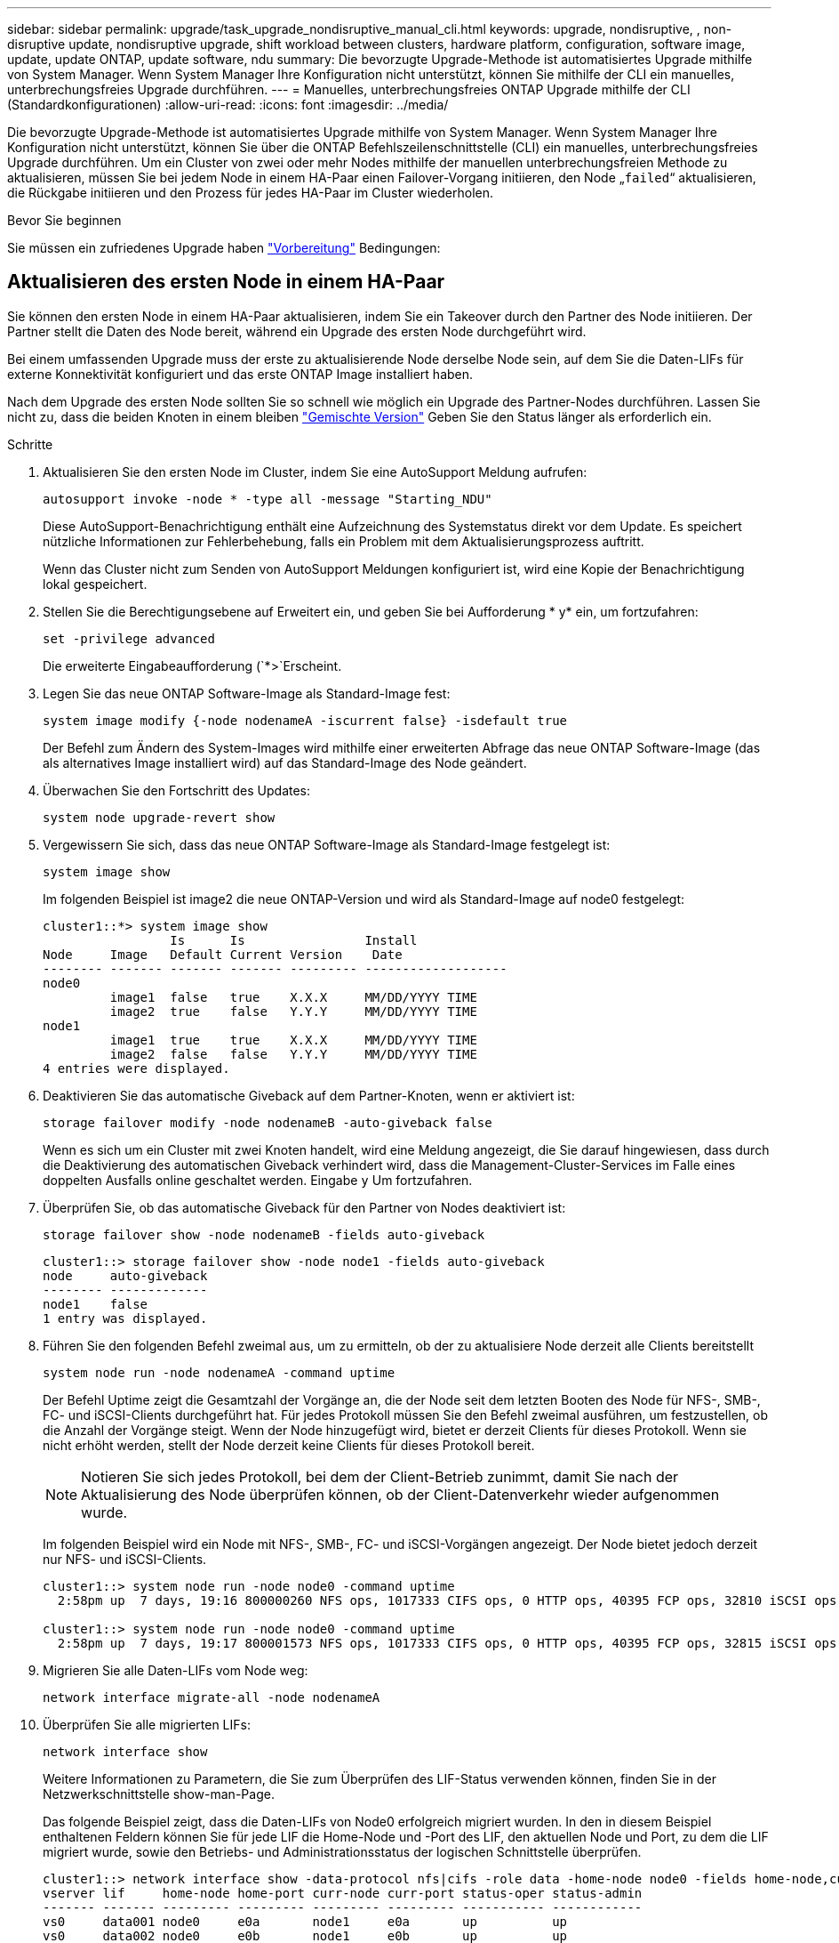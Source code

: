 ---
sidebar: sidebar 
permalink: upgrade/task_upgrade_nondisruptive_manual_cli.html 
keywords: upgrade, nondisruptive, , non-disruptive update, nondisruptive upgrade, shift workload between clusters, hardware platform, configuration, software image, update, update ONTAP, update software, ndu 
summary: Die bevorzugte Upgrade-Methode ist automatisiertes Upgrade mithilfe von System Manager.  Wenn System Manager Ihre Konfiguration nicht unterstützt, können Sie mithilfe der CLI ein manuelles, unterbrechungsfreies Upgrade durchführen. 
---
= Manuelles, unterbrechungsfreies ONTAP Upgrade mithilfe der CLI (Standardkonfigurationen)
:allow-uri-read: 
:icons: font
:imagesdir: ../media/


[role="lead"]
Die bevorzugte Upgrade-Methode ist automatisiertes Upgrade mithilfe von System Manager.  Wenn System Manager Ihre Konfiguration nicht unterstützt, können Sie über die ONTAP Befehlszeilenschnittstelle (CLI) ein manuelles, unterbrechungsfreies Upgrade durchführen.  Um ein Cluster von zwei oder mehr Nodes mithilfe der manuellen unterbrechungsfreien Methode zu aktualisieren, müssen Sie bei jedem Node in einem HA-Paar einen Failover-Vorgang initiieren, den Node „`failed`“ aktualisieren, die Rückgabe initiieren und den Prozess für jedes HA-Paar im Cluster wiederholen.

.Bevor Sie beginnen
Sie müssen ein zufriedenes Upgrade haben link:prepare.html["Vorbereitung"] Bedingungen:



== Aktualisieren des ersten Node in einem HA-Paar

Sie können den ersten Node in einem HA-Paar aktualisieren, indem Sie ein Takeover durch den Partner des Node initiieren. Der Partner stellt die Daten des Node bereit, während ein Upgrade des ersten Node durchgeführt wird.

Bei einem umfassenden Upgrade muss der erste zu aktualisierende Node derselbe Node sein, auf dem Sie die Daten-LIFs für externe Konnektivität konfiguriert und das erste ONTAP Image installiert haben.

Nach dem Upgrade des ersten Node sollten Sie so schnell wie möglich ein Upgrade des Partner-Nodes durchführen. Lassen Sie nicht zu, dass die beiden Knoten in einem bleiben link:concept_mixed_version_requirements.html["Gemischte Version"] Geben Sie den Status länger als erforderlich ein.

.Schritte
. Aktualisieren Sie den ersten Node im Cluster, indem Sie eine AutoSupport Meldung aufrufen:
+
[source, cli]
----
autosupport invoke -node * -type all -message "Starting_NDU"
----
+
Diese AutoSupport-Benachrichtigung enthält eine Aufzeichnung des Systemstatus direkt vor dem Update. Es speichert nützliche Informationen zur Fehlerbehebung, falls ein Problem mit dem Aktualisierungsprozess auftritt.

+
Wenn das Cluster nicht zum Senden von AutoSupport Meldungen konfiguriert ist, wird eine Kopie der Benachrichtigung lokal gespeichert.

. Stellen Sie die Berechtigungsebene auf Erweitert ein, und geben Sie bei Aufforderung * y* ein, um fortzufahren:
+
[source, cli]
----
set -privilege advanced
----
+
Die erweiterte Eingabeaufforderung (`*>`Erscheint.

. Legen Sie das neue ONTAP Software-Image als Standard-Image fest:
+
[source, cli]
----
system image modify {-node nodenameA -iscurrent false} -isdefault true
----
+
Der Befehl zum Ändern des System-Images wird mithilfe einer erweiterten Abfrage das neue ONTAP Software-Image (das als alternatives Image installiert wird) auf das Standard-Image des Node geändert.

. Überwachen Sie den Fortschritt des Updates:
+
[source, cli]
----
system node upgrade-revert show
----
. Vergewissern Sie sich, dass das neue ONTAP Software-Image als Standard-Image festgelegt ist:
+
[source, cli]
----
system image show
----
+
Im folgenden Beispiel ist image2 die neue ONTAP-Version und wird als Standard-Image auf node0 festgelegt:

+
[listing]
----
cluster1::*> system image show
                 Is      Is                Install
Node     Image   Default Current Version    Date
-------- ------- ------- ------- --------- -------------------
node0
         image1  false   true    X.X.X     MM/DD/YYYY TIME
         image2  true    false   Y.Y.Y     MM/DD/YYYY TIME
node1
         image1  true    true    X.X.X     MM/DD/YYYY TIME
         image2  false   false   Y.Y.Y     MM/DD/YYYY TIME
4 entries were displayed.
----
. Deaktivieren Sie das automatische Giveback auf dem Partner-Knoten, wenn er aktiviert ist:
+
[source, cli]
----
storage failover modify -node nodenameB -auto-giveback false
----
+
Wenn es sich um ein Cluster mit zwei Knoten handelt, wird eine Meldung angezeigt, die Sie darauf hingewiesen, dass durch die Deaktivierung des automatischen Giveback verhindert wird, dass die Management-Cluster-Services im Falle eines doppelten Ausfalls online geschaltet werden. Eingabe `y` Um fortzufahren.

. Überprüfen Sie, ob das automatische Giveback für den Partner von Nodes deaktiviert ist:
+
[source, cli]
----
storage failover show -node nodenameB -fields auto-giveback
----
+
[listing]
----
cluster1::> storage failover show -node node1 -fields auto-giveback
node     auto-giveback
-------- -------------
node1    false
1 entry was displayed.
----
. Führen Sie den folgenden Befehl zweimal aus, um zu ermitteln, ob der zu aktualisiere Node derzeit alle Clients bereitstellt
+
[source, cli]
----
system node run -node nodenameA -command uptime
----
+
Der Befehl Uptime zeigt die Gesamtzahl der Vorgänge an, die der Node seit dem letzten Booten des Node für NFS-, SMB-, FC- und iSCSI-Clients durchgeführt hat. Für jedes Protokoll müssen Sie den Befehl zweimal ausführen, um festzustellen, ob die Anzahl der Vorgänge steigt. Wenn der Node hinzugefügt wird, bietet er derzeit Clients für dieses Protokoll. Wenn sie nicht erhöht werden, stellt der Node derzeit keine Clients für dieses Protokoll bereit.

+

NOTE: Notieren Sie sich jedes Protokoll, bei dem der Client-Betrieb zunimmt, damit Sie nach der Aktualisierung des Node überprüfen können, ob der Client-Datenverkehr wieder aufgenommen wurde.

+
Im folgenden Beispiel wird ein Node mit NFS-, SMB-, FC- und iSCSI-Vorgängen angezeigt. Der Node bietet jedoch derzeit nur NFS- und iSCSI-Clients.

+
[listing]
----
cluster1::> system node run -node node0 -command uptime
  2:58pm up  7 days, 19:16 800000260 NFS ops, 1017333 CIFS ops, 0 HTTP ops, 40395 FCP ops, 32810 iSCSI ops

cluster1::> system node run -node node0 -command uptime
  2:58pm up  7 days, 19:17 800001573 NFS ops, 1017333 CIFS ops, 0 HTTP ops, 40395 FCP ops, 32815 iSCSI ops
----
. Migrieren Sie alle Daten-LIFs vom Node weg:
+
[source, cli]
----
network interface migrate-all -node nodenameA
----
. Überprüfen Sie alle migrierten LIFs:
+
[source, cli]
----
network interface show
----
+
Weitere Informationen zu Parametern, die Sie zum Überprüfen des LIF-Status verwenden können, finden Sie in der Netzwerkschnittstelle show-man-Page.

+
Das folgende Beispiel zeigt, dass die Daten-LIFs von Node0 erfolgreich migriert wurden. In den in diesem Beispiel enthaltenen Feldern können Sie für jede LIF die Home-Node und -Port des LIF, den aktuellen Node und Port, zu dem die LIF migriert wurde, sowie den Betriebs- und Administrationsstatus der logischen Schnittstelle überprüfen.

+
[listing]
----
cluster1::> network interface show -data-protocol nfs|cifs -role data -home-node node0 -fields home-node,curr-node,curr-port,home-port,status-admin,status-oper
vserver lif     home-node home-port curr-node curr-port status-oper status-admin
------- ------- --------- --------- --------- --------- ----------- ------------
vs0     data001 node0     e0a       node1     e0a       up          up
vs0     data002 node0     e0b       node1     e0b       up          up
vs0     data003 node0     e0b       node1     e0b       up          up
vs0     data004 node0     e0a       node1     e0a       up          up
4 entries were displayed.
----
. Übernahme initiieren:
+
[source, cli]
----
storage failover takeover -ofnode nodenameA
----
+
Geben Sie nicht den Parameter -Option sofortige an, da für den Node, der übernommen wird, um auf das neue Software-Image zu booten, eine normale Übernahme erforderlich ist. Wenn Sie die LIFs nicht manuell vom Node weg migrieren haben, werden sie automatisch zum HA-Partner des Node migriert, um sicherzustellen, dass keine Service-Unterbrechungen auftreten.

+
Der erste Node bootet bis zum Status „Warten auf Giveback“.

+

NOTE: Wenn AutoSupport aktiviert ist, wird eine AutoSupport Meldung gesendet, die angibt, dass der Node nicht über das Cluster-Quorum verfügt. Sie können diese Benachrichtigung ignorieren und mit der Aktualisierung fortfahren.

. Vergewissern Sie sich, dass die Übernahme erfolgreich ist:
+
[source, cli]
----
storage failover show
----
+
Möglicherweise werden Fehlermeldungen bezüglich Versionsfehler und Problemen im Postfachformat angezeigt. Dieses Verhalten wird erwartet und stellt in einem größeren unterbrechungsfreien Upgrade einen temporären Zustand dar und ist nicht schädlich.

+
Das folgende Beispiel zeigt, dass die Übernahme erfolgreich war. Node node0 wartet auf Giveback-Status, und sein Partner befindet sich im Übernahmemodus.

+
[listing]
----
cluster1::> storage failover show
                              Takeover
Node           Partner        Possible State Description
-------------- -------------- -------- -------------------------------------
node0          node1          -        Waiting for giveback (HA mailboxes)
node1          node0          false    In takeover
2 entries were displayed.
----
. Warten Sie mindestens acht Minuten, bis die folgenden Bedingungen erfüllt sind:
+
** Das Client-Multipathing (falls bereitgestellt) wird stabilisiert.
** Clients werden nach der Pause bei einem I/O-Vorgang während der Übernahme wiederhergestellt.
+
Die Recovery-Zeit ist Client-spezifisch und kann je nach Eigenschaften der Client-Applikationen länger als acht Minuten dauern.



. Rückgabe der Aggregate an den ersten Node:
+
[source, cli]
----
storage failover giveback -ofnode nodenameA
----
+
Das Giveback gibt zuerst das Root-Aggregat an den Partner-Node zurück und liefert anschließend, nachdem der Knoten vollständig gebootet wurde, die nicht-Root-Aggregate und alle LIFs zurück, die auf die automatische Wiederherstellung festgelegt wurden. Der neu gestartete Node beginnt, Clients von jedem Aggregat Daten bereitzustellen, sobald das Aggregat zurückgegeben wird.

. Überprüfen Sie, ob alle Aggregate zurückgegeben wurden:
+
[source, cli]
----
storage failover show-giveback
----
+
Wenn das Feld „GiveBack Status“ angibt, dass keine Aggregate zurückgegeben werden müssen, wurden alle Aggregate zurückgegeben. Wenn ein Giveback vetoed ist, zeigt der Befehl den Status des Giveback an und welches Subsystem das Giveback vetoed hat.

. Wenn keine Aggregate zurückgegeben wurden, führen Sie die folgenden Schritte aus:
+
.. Überprüfen Sie die Veto-Problemumgehung, um festzustellen, ob Sie die Bedingung „`vebis`“ beheben oder das Veto außer Kraft setzen möchten.
.. Falls erforderlich, beheben Sie die in der Fehlermeldung beschriebene Bedingung „`veto`“, um sicherzustellen, dass alle identifizierten Operationen ordnungsgemäß beendet werden.
.. Führen Sie den Befehl für die Rückgabe des Storage-Failovers erneut aus.
+
Wenn Sie sich entschieden haben, die Bedingung „`vebis`“ zu überschreiben, setzen Sie den Parameter -override-Vetoes auf „true“.



. Warten Sie mindestens acht Minuten, bis die folgenden Bedingungen erfüllt sind:
+
** Das Client-Multipathing (falls bereitgestellt) wird stabilisiert.
** Clients werden im Rahmen eines I/O-Vorgangs während der Rückgabe aus der Pause wiederhergestellt.
+
Die Recovery-Zeit ist Client-spezifisch und kann je nach Eigenschaften der Client-Applikationen länger als acht Minuten dauern.



. Vergewissern Sie sich, dass das Update für den Node erfolgreich abgeschlossen wurde:
+
.. Gehen Sie zur erweiterten Berechtigungsebene :
+
[source, cli]
----
set -privilege advanced
----
.. Vergewissern Sie sich, dass der Aktualisierungsstatus für den Node abgeschlossen ist:
+
[source, cli]
----
system node upgrade-revert show -node nodenameA
----
+
Der Status sollte als „vollständig“ aufgeführt sein.

+
Wenn der Status nicht abgeschlossen ist, wenden Sie sich an den technischen Support.

.. Zurück zur Administratorberechtigungsebene:
+
[source, cli]
----
set -privilege admin
----


. Vergewissern Sie sich, dass die Ports des Node aktiv sind:
+
[source, cli]
----
network port show -node nodenameA
----
+
Sie müssen diesen Befehl auf einem Node ausführen, der auf die höhere Version von ONTAP 9 aktualisiert wird.

+
Im folgenden Beispiel werden alle Ports des Node aktiv sein:

+
[listing]
----
cluster1::> network port show -node node0
                                                             Speed (Mbps)
Node   Port      IPspace      Broadcast Domain Link   MTU    Admin/Oper
------ --------- ------------ ---------------- ----- ------- ------------
node0
       e0M       Default      -                up       1500  auto/100
       e0a       Default      -                up       1500  auto/1000
       e0b       Default      -                up       1500  auto/1000
       e1a       Cluster      Cluster          up       9000  auto/10000
       e1b       Cluster      Cluster          up       9000  auto/10000
5 entries were displayed.
----
. Zurücksetzen der LIFs zurück auf den Node:
+
[source, cli]
----
network interface revert *
----
+
Dieser Befehl gibt die LIFs zurück, die vom Node migriert wurden.

+
[listing]
----
cluster1::> network interface revert *
8 entries were acted on.
----
. Vergewissern Sie sich, dass die Daten-LIFs des Node erfolgreich wieder auf den Node zurückgesetzt wurden und dass sie den folgenden Zustand aufweisen:
+
[source, cli]
----
network interface show
----
+
Im folgenden Beispiel wird gezeigt, dass alle von dem Node gehosteten Daten-LIFs erfolgreich wieder auf den Node zurückgesetzt wurden und dass ihr Betriebsstatus aktiv ist:

+
[listing]
----
cluster1::> network interface show
            Logical    Status     Network            Current       Current Is
Vserver     Interface  Admin/Oper Address/Mask       Node          Port    Home
----------- ---------- ---------- ------------------ ------------- ------- ----
vs0
            data001      up/up    192.0.2.120/24     node0         e0a     true
            data002      up/up    192.0.2.121/24     node0         e0b     true
            data003      up/up    192.0.2.122/24     node0         e0b     true
            data004      up/up    192.0.2.123/24     node0         e0a     true
4 entries were displayed.
----
. Wenn Sie zuvor festgestellt haben, dass dieser Node Clients bereitstellt, überprüfen Sie, ob der Node für jedes Protokoll, das er zuvor bereitstellt, Service bereitstellt:
+
[source, cli]
----
system node run -node nodenameA -command uptime
----
+
Während der Aktualisierung wird die Funktion auf Null zurückgesetzt.

+
Das folgende Beispiel zeigt, dass der aktualisierte Node seine NFS- und iSCSI-Clients wieder bedient:

+
[listing]
----
cluster1::> system node run -node node0 -command uptime
  3:15pm up  0 days, 0:16 129 NFS ops, 0 CIFS ops, 0 HTTP ops, 0 FCP ops, 2 iSCSI ops
----
. Automatisches Giveback auf dem Partner-Knoten wieder aktivieren, wenn er zuvor deaktiviert war:
+
[source, cli]
----
storage failover modify -node nodenameB -auto-giveback true
----


Sie sollten fortfahren, so schnell wie möglich den HA-Partner des Node zu aktualisieren. Wenn Sie den Aktualisierungsprozess aus irgendeinem Grund unterbrechen müssen, sollten beide Nodes im HA-Paar auf derselben ONTAP-Version ausgeführt werden.



== Aktualisieren des Partner-Node in einem HA-Paar

Nach der Aktualisierung des ersten Node in einem HA-Paar aktualisieren Sie seinen Partner, indem Sie ein Takeover darauf initiieren. Der erste Node stellt die Daten des Partners bereit, während ein Upgrade des Partner-Node durchgeführt wird.

. Stellen Sie die Berechtigungsebene auf Erweitert ein, und geben Sie bei Aufforderung * y* ein, um fortzufahren:
+
[source, cli]
----
set -privilege advanced
----
+
Die erweiterte Eingabeaufforderung (`*>`Erscheint.

. Legen Sie das neue ONTAP Software-Image als Standard-Image fest:
+
[source, cli]
----
system image modify {-node nodenameB -iscurrent false} -isdefault true
----
+
Der Befehl zum Ändern des System-Images wird mithilfe einer erweiterten Abfrage das neue ONTAP Software-Image (das als alternatives Image installiert wird) als Standard-Image des Node geändert.

. Überwachen Sie den Fortschritt des Updates:
+
[source, cli]
----
system node upgrade-revert show
----
. Vergewissern Sie sich, dass das neue ONTAP Software-Image als Standard-Image festgelegt ist:
+
[source, cli]
----
system image show
----
+
Im folgenden Beispiel: `image2` Ist die neue Version von ONTAP und wird als Standard-Image auf dem Node festgelegt:

+
[listing]
----
cluster1::*> system image show
                 Is      Is                Install
Node     Image   Default Current Version    Date
-------- ------- ------- ------- --------- -------------------
node0
         image1  false   false   X.X.X     MM/DD/YYYY TIME
         image2  true    true    Y.Y.Y     MM/DD/YYYY TIME
node1
         image1  false   true    X.X.X     MM/DD/YYYY TIME
         image2  true    false   Y.Y.Y     MM/DD/YYYY TIME
4 entries were displayed.
----
. Deaktivieren Sie das automatische Giveback auf dem Partner-Knoten, wenn er aktiviert ist:
+
[source, cli]
----
storage failover modify -node nodenameA -auto-giveback false
----
+
Wenn es sich um ein Cluster mit zwei Knoten handelt, wird eine Meldung angezeigt, die Sie darauf hingewiesen, dass durch die Deaktivierung des automatischen Giveback verhindert wird, dass die Management-Cluster-Services im Falle eines doppelten Ausfalls online geschaltet werden. Eingabe `y` Um fortzufahren.

. Überprüfen Sie, ob das automatische Giveback für den Partner-Knoten deaktiviert ist:
+
[source, cli]
----
storage failover show -node nodenameA -fields auto-giveback
----
+
[listing]
----
cluster1::> storage failover show -node node0 -fields auto-giveback
node     auto-giveback
-------- -------------
node0    false
1 entry was displayed.
----
. Führen Sie zweimal den folgenden Befehl aus, um zu ermitteln, ob der zu aktualisiere Node derzeit alle Clients bereitstellt:
+
[source, cli]
----
system node run -node nodenameB -command uptime
----
+
Der Befehl Uptime zeigt die Gesamtzahl der Vorgänge an, die der Node seit dem letzten Booten des Node für NFS-, SMB-, FC- und iSCSI-Clients durchgeführt hat. Für jedes Protokoll müssen Sie den Befehl zweimal ausführen, um festzustellen, ob die Anzahl der Vorgänge steigt. Wenn der Node hinzugefügt wird, bietet er derzeit Clients für dieses Protokoll. Wenn sie nicht erhöht werden, stellt der Node derzeit keine Clients für dieses Protokoll bereit.

+

NOTE: Notieren Sie sich jedes Protokoll, bei dem der Client-Betrieb zunimmt, damit Sie nach der Aktualisierung des Node überprüfen können, ob der Client-Datenverkehr wieder aufgenommen wurde.

+
Im folgenden Beispiel wird ein Node mit NFS-, SMB-, FC- und iSCSI-Vorgängen angezeigt. Der Node bietet jedoch derzeit nur NFS- und iSCSI-Clients.

+
[listing]
----
cluster1::> system node run -node node1 -command uptime
  2:58pm up  7 days, 19:16 800000260 NFS ops, 1017333 CIFS ops, 0 HTTP ops, 40395 FCP ops, 32810 iSCSI ops

cluster1::> system node run -node node1 -command uptime
  2:58pm up  7 days, 19:17 800001573 NFS ops, 1017333 CIFS ops, 0 HTTP ops, 40395 FCP ops, 32815 iSCSI ops
----
. Migrieren Sie alle Daten-LIFs vom Node weg:
+
[source, cli]
----
network interface migrate-all -node nodenameB
----
. Überprüfen Sie den Status aller zu migrierenden LIFs:
+
[source, cli]
----
network interface show
----
+
Weitere Informationen zu Parametern, die Sie zum Überprüfen des LIF-Status verwenden können, finden Sie in der Netzwerkschnittstelle show-man-Page.

+
Das folgende Beispiel zeigt, dass die Daten-LIFs von Node1 erfolgreich migriert wurden. In den in diesem Beispiel enthaltenen Feldern können Sie für jede LIF die Home-Node und -Port des LIF, den aktuellen Node und Port, zu dem die LIF migriert wurde, sowie den Betriebs- und Administrationsstatus der logischen Schnittstelle überprüfen.

+
[listing]
----
cluster1::> network interface show -data-protocol nfs|cifs -role data -home-node node1 -fields home-node,curr-node,curr-port,home-port,status-admin,status-oper
vserver lif     home-node home-port curr-node curr-port status-oper status-admin
------- ------- --------- --------- --------- --------- ----------- ------------
vs0     data001 node1     e0a       node0     e0a       up          up
vs0     data002 node1     e0b       node0     e0b       up          up
vs0     data003 node1     e0b       node0     e0b       up          up
vs0     data004 node1     e0a       node0     e0a       up          up
4 entries were displayed.
----
. Übernahme initiieren:
+
[source, cli]
----
storage failover takeover -ofnode nodenameB -option allow-version-mismatch
----
+
Geben Sie nicht den Parameter -Option sofortige an, da für den Node, der übernommen wird, um auf das neue Software-Image zu booten, eine normale Übernahme erforderlich ist. Wenn Sie die LIFs nicht manuell vom Node weg migriert haben, werden sie automatisch zum HA-Partner des Node migriert, damit keine Service-Unterbrechungen auftreten.

+
Eine Warnung wird angezeigt.  Eingabe ist erforderlich `y` Um fortzufahren.

+
Der Knoten, der über wird gestartet bis zum Status „Warten auf Giveback“.

+

NOTE: Wenn AutoSupport aktiviert ist, wird eine AutoSupport Meldung gesendet, die angibt, dass der Node nicht über das Cluster-Quorum verfügt. Sie können diese Benachrichtigung ignorieren und mit der Aktualisierung fortfahren.

. Vergewissern Sie sich, dass die Übernahme erfolgreich war:
+
[source, cli]
----
storage failover show
----
+
Das folgende Beispiel zeigt, dass die Übernahme erfolgreich war. Node Node1 befindet sich im Status „Warten auf Giveback“, und sein Partner befindet sich im Übernahmemodus.

+
[listing]
----
cluster1::> storage failover show
                              Takeover
Node           Partner        Possible State Description
-------------- -------------- -------- -------------------------------------
node0          node1          -        In takeover
node1          node0          false    Waiting for giveback (HA mailboxes)
2 entries were displayed.
----
. Warten Sie mindestens acht Minuten, bis die folgenden Bedingungen erfüllt sind:
+
+
** Das Client-Multipathing (falls bereitgestellt) wird stabilisiert.
** Clients werden nach der Pause des I/O, die während der Übernahme stattfindet, wiederhergestellt.
+
Die Recovery-Zeit ist Client-spezifisch und kann je nach Eigenschaften der Client-Applikationen länger als acht Minuten dauern.



. Rückgabe der Aggregate an den Partner-Node:
+
[source, cli]
----
storage failover giveback -ofnode nodenameB
----
+
Der Giveback-Vorgang gibt zuerst das Root-Aggregat an den Partner-Node zurück und liefert dann, nachdem der Knoten vollständig gebootet wurde, die nicht-Root-Aggregate und alle LIFs zurück, die auf die automatische Wiederherstellung festgelegt wurden. Der neu gestartete Node beginnt, Clients von jedem Aggregat Daten bereitzustellen, sobald das Aggregat zurückgegeben wird.

. Überprüfen Sie, ob alle Aggregate zurückgegeben werden:
+
[source, cli]
----
storage failover show-giveback
----
+
Wenn das Feld „GiveBack Status“ angibt, dass keine Aggregate zurückgegeben werden müssen, werden alle Aggregate zurückgegeben. Wenn ein Giveback vetoed ist, zeigt der Befehl den Status der Rückgabe an und welches Subsystem den Giveback-Vorgang gebietet hat.

. Wenn keine Aggregate zurückgegeben werden, führen Sie die folgenden Schritte aus:
+
.. Überprüfen Sie die Veto-Problemumgehung, um festzustellen, ob Sie die Bedingung „`vebis`“ beheben oder das Veto außer Kraft setzen möchten.
.. Falls erforderlich, beheben Sie die in der Fehlermeldung beschriebene Bedingung „`veto`“, um sicherzustellen, dass alle identifizierten Operationen ordnungsgemäß beendet werden.
.. Führen Sie den Befehl für die Rückgabe des Storage-Failovers erneut aus.
+
Wenn Sie sich entschieden haben, die Bedingung „`vebis`“ zu überschreiben, setzen Sie den Parameter -override-Vetoes auf „true“.



. Warten Sie mindestens acht Minuten, bis die folgenden Bedingungen erfüllt sind:
+
** Das Client-Multipathing (falls bereitgestellt) wird stabilisiert.
** Clients werden im Rahmen eines I/O-Vorgangs während der Rückgabe aus der Pause wiederhergestellt.
+
Die Recovery-Zeit ist Client-spezifisch und kann je nach Eigenschaften der Client-Applikationen länger als acht Minuten dauern.



. Vergewissern Sie sich, dass das Update für den Node erfolgreich abgeschlossen wurde:
+
.. Gehen Sie zur erweiterten Berechtigungsebene :
+
[source, cli]
----
set -privilege advanced
----
.. Vergewissern Sie sich, dass der Aktualisierungsstatus für den Node abgeschlossen ist:
+
[source, cli]
----
system node upgrade-revert show -node nodenameB
----
+
Der Status sollte als „vollständig“ aufgeführt sein.

+
Wenn der Status nicht vollständig lautet, führen Sie den Befehl vom Node aus `system node upgrade-revert upgrade` . Wenn das Update mit dem Befehl nicht abgeschlossen wird, wenden Sie sich an den technischen Support.

.. Zurück zur Administratorberechtigungsebene:
+
[source, cli]
----
set -privilege admin
----


. Vergewissern Sie sich, dass die Ports des Node aktiv sind:
+
[source, cli]
----
network port show -node nodenameB
----
+
Sie müssen diesen Befehl auf einem Node ausführen, der auf ONTAP 9.4 aktualisiert wurde.

+
Im folgenden Beispiel werden alle Daten-Ports des Node aktiv sein:

+
[listing]
----
cluster1::> network port show -node node1
                                                             Speed (Mbps)
Node   Port      IPspace      Broadcast Domain Link   MTU    Admin/Oper
------ --------- ------------ ---------------- ----- ------- ------------
node1
       e0M       Default      -                up       1500  auto/100
       e0a       Default      -                up       1500  auto/1000
       e0b       Default      -                up       1500  auto/1000
       e1a       Cluster      Cluster          up       9000  auto/10000
       e1b       Cluster      Cluster          up       9000  auto/10000
5 entries were displayed.
----
. Zurücksetzen der LIFs zurück auf den Node:
+
[source, cli]
----
network interface revert *
----
+
Dieser Befehl gibt die LIFs zurück, die vom Node migriert wurden.

+
[listing]
----
cluster1::> network interface revert *
8 entries were acted on.
----
. Vergewissern Sie sich, dass die Daten-LIFs des Node erfolgreich wieder auf den Node zurückgesetzt wurden und dass sie den folgenden Zustand aufweisen:
+
[source, cli]
----
network interface show
----
+
Im folgenden Beispiel wird gezeigt, dass alle von dem Node gehosteten Daten-LIFs erfolgreich wieder auf den Node zurückgesetzt werden und dass ihr Betriebsstatus aktiv ist:

+
[listing]
----
cluster1::> network interface show
            Logical    Status     Network            Current       Current Is
Vserver     Interface  Admin/Oper Address/Mask       Node          Port    Home
----------- ---------- ---------- ------------------ ------------- ------- ----
vs0
            data001      up/up    192.0.2.120/24     node1         e0a     true
            data002      up/up    192.0.2.121/24     node1         e0b     true
            data003      up/up    192.0.2.122/24     node1         e0b     true
            data004      up/up    192.0.2.123/24     node1         e0a     true
4 entries were displayed.
----
. Wenn Sie zuvor festgestellt haben, dass dieser Node Clients bereitstellt, überprüfen Sie, ob der Node für jedes Protokoll, das er zuvor bereitstellt, Service bereitstellt:
+
[source, cli]
----
system node run -node nodenameB -command uptime
----
+
Während der Aktualisierung wird die Funktion auf Null zurückgesetzt.

+
Das folgende Beispiel zeigt, dass der aktualisierte Node seine NFS- und iSCSI-Clients wieder bedient:

+
[listing]
----
cluster1::> system node run -node node1 -command uptime
  3:15pm up  0 days, 0:16 129 NFS ops, 0 CIFS ops, 0 HTTP ops, 0 FCP ops, 2 iSCSI ops
----
. Wenn dies der letzte Node im Cluster war, der aktualisiert werden soll, lösen Sie eine AutoSupport-Benachrichtigung aus:
+
[source, cli]
----
autosupport invoke -node * -type all -message "Finishing_NDU"
----
+
Diese AutoSupport-Benachrichtigung enthält eine Aufzeichnung des Systemstatus direkt vor dem Update. Es speichert nützliche Informationen zur Fehlerbehebung, falls ein Problem mit dem Aktualisierungsprozess auftritt.

+
Wenn das Cluster nicht zum Senden von AutoSupport Meldungen konfiguriert ist, wird eine Kopie der Benachrichtigung lokal gespeichert.

. Vergewissern Sie sich, dass die neue ONTAP Software auf beiden Nodes des HA-Paars ausgeführt wird:
+
[source, cli]
----
set -privilege advanced
----
+
[source, cli]
----
system node image show
----
+
Im folgenden Beispiel ist image2 die aktualisierte Version von ONTAP und die Standardversion auf beiden Knoten:

+
[listing]
----
cluster1::*> system node image show
                 Is      Is                Install
Node     Image   Default Current Version    Date
-------- ------- ------- ------- --------- -------------------
node0
         image1  false   false   X.X.X     MM/DD/YYYY TIME
         image2  true    true    Y.Y.Y     MM/DD/YYYY TIME
node1
         image1  false   false   X.X.X     MM/DD/YYYY TIME
         image2  true    true    Y.Y.Y     MM/DD/YYYY TIME
4 entries were displayed.
----
. Automatisches Giveback auf dem Partner-Knoten wieder aktivieren, wenn er zuvor deaktiviert war:
+
[source, cli]
----
storage failover modify -node nodenameA -auto-giveback true
----
. Überprüfen Sie mithilfe des, ob sich der Cluster im Quorum befindet und ob Services ausgeführt werden `cluster show` Und `cluster ring show` (Erweiterte Berechtigungsebene) Befehle.
+
Sie müssen diesen Schritt durchführen, bevor Sie weitere HA-Paare aktualisieren.

. Zurück zur Administratorberechtigungsebene:
+
[source, cli]
----
set -privilege admin
----
. Aktualisieren Sie alle zusätzlichen HA-Paare.

